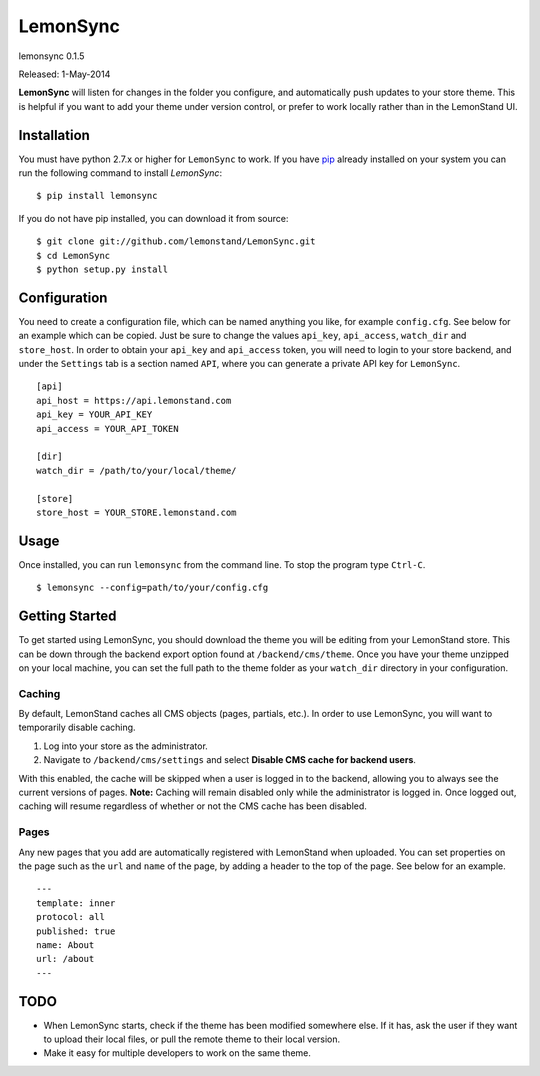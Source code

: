 LemonSync
=========

lemonsync 0.1.5

Released: 1-May-2014

.. image:: https://pypip.in/download/LemonSync/badge.png
    :target: https://pypi.python.org/pypi//LemonSync/
    :alt: Downloads


**LemonSync** will listen for changes in the folder you configure, and
automatically push updates to your store theme. This is helpful if you
want to add your theme under version control, or prefer to work locally
rather than in the LemonStand UI.

Installation
------------

You must have python 2.7.x or higher for ``LemonSync`` to work. If you 
have `pip`_ already installed on your system you can run the following
command to install `LemonSync`:

::

    $ pip install lemonsync   

If you do not have pip installed, you can download it from source:  

::

    $ git clone git://github.com/lemonstand/LemonSync.git
    $ cd LemonSync
    $ python setup.py install   

Configuration
-------------

You need to create a configuration file, which can be named anything you
like, for example ``config.cfg``. See below for an example which can
be copied. Just be sure to change the values ``api_key``, ``api_access``, 
``watch_dir`` and ``store_host``. In order to obtain your ``api_key`` 
and ``api_access`` token, you will need to login to your store backend, 
and under the ``Settings`` tab is a section named ``API``, where you can 
generate a private API key for ``LemonSync``.

::

    [api]
    api_host = https://api.lemonstand.com
    api_key = YOUR_API_KEY
    api_access = YOUR_API_TOKEN

    [dir]
    watch_dir = /path/to/your/local/theme/

    [store]
    store_host = YOUR_STORE.lemonstand.com  


Usage
-----

Once installed, you can run ``lemonsync`` from the command line. 
To stop the program type ``Ctrl-C``.

::

    $ lemonsync --config=path/to/your/config.cfg   

Getting Started
---------------

To get started using LemonSync, you should download the theme you will
be editing from your LemonStand store. This can be down through the
backend export option found at ``/backend/cms/theme``. Once you have
your theme unzipped on your local machine, you can set the full path to
the theme folder as your ``watch_dir`` directory in your configuration.

Caching
~~~~~~~

By default, LemonStand caches all CMS objects (pages, partials, etc.).
In order to use LemonSync, you will want to temporarily disable caching.

1. Log into your store as the administrator.
2. Navigate to ``/backend/cms/settings`` and select **Disable CMS cache
   for backend users**.

With this enabled, the cache will be skipped when a user is logged in to
the backend, allowing you to always see the current versions of pages.
**Note:** Caching will remain disabled only while the administrator is
logged in. Once logged out, caching will resume regardless of whether or
not the CMS cache has been disabled.

Pages
~~~~~

Any new pages that you add are automatically registered with LemonStand
when uploaded. You can set properties on the page such as the ``url``
and ``name`` of the page, by adding a header to the top of the page. See
below for an example.

::

    ---
    template: inner
    protocol: all
    published: true
    name: About
    url: /about
    ---

TODO
----

-  When LemonSync starts, check if the theme has been modified somewhere else.
   If it has, ask the user if they want to upload their local files, 
   or pull the remote theme to their local version.
-  Make it easy for multiple developers to work on the same theme.

.. _pip: http://www.pip-installer.org/